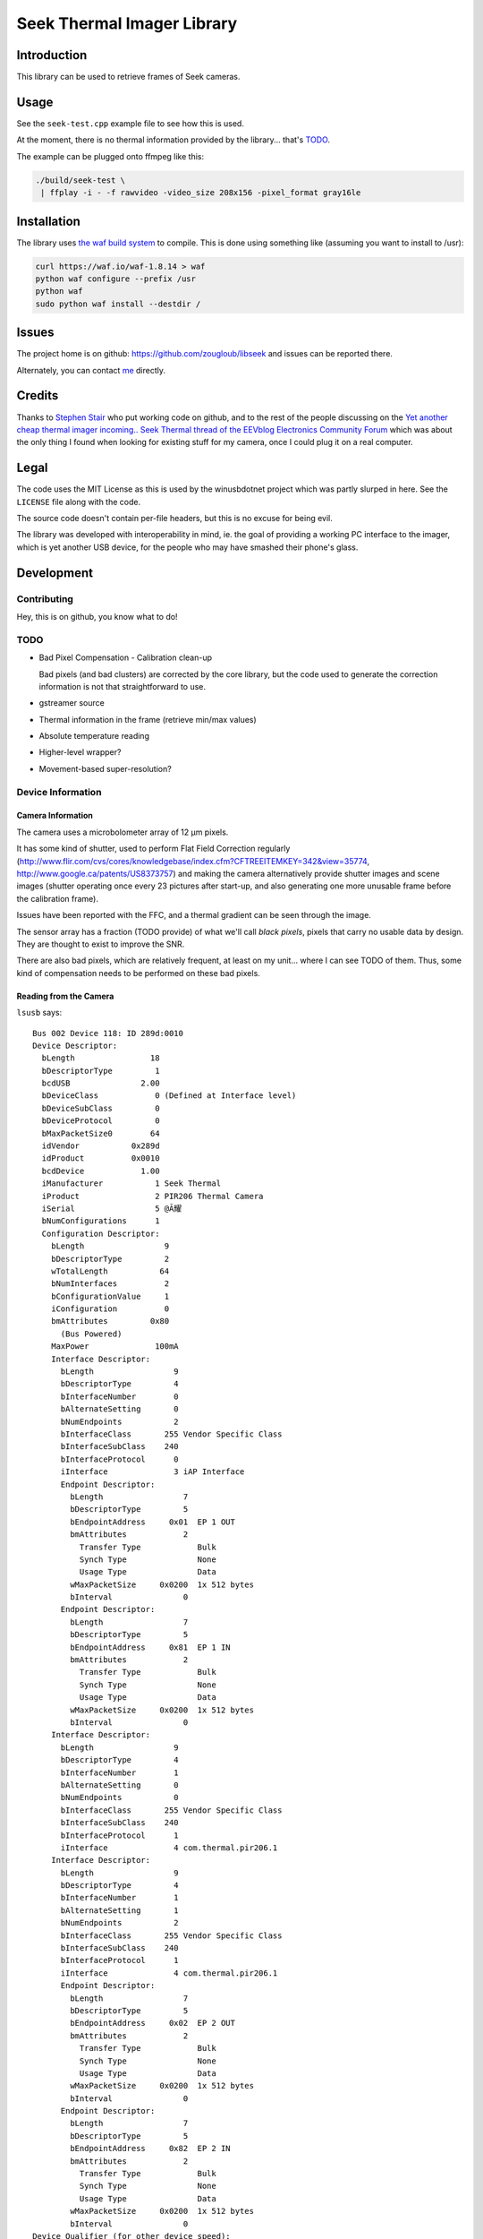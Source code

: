 ###########################
Seek Thermal Imager Library
###########################


Introduction
############

This library can be used to retrieve frames of Seek cameras.


Usage
#####

See the ``seek-test.cpp`` example file to see how this is used.

At the moment, there is no thermal information provided by the
library... that's TODO_.

The example can be plugged onto ffmpeg like this:

.. code:: sh

   ./build/seek-test \
    | ffplay -i - -f rawvideo -video_size 208x156 -pixel_format gray16le


Installation
############

The library uses `the waf build system <http://code.google.com/p/waf/>`_
to compile.
This is done using something like (assuming you want to install to /usr):

.. code:: sh

   curl https://waf.io/waf-1.8.14 > waf
   python waf configure --prefix /usr
   python waf
   sudo python waf install --destdir /


Issues
######

The project home is on github: https://github.com/zougloub/libseek
and issues can be reported there.

Alternately, you can contact `me <mailto:cJ-libseek@zougloub.eu>`_ directly.

Credits
#######

Thanks to `Stephen Stair <https://github.com/sgstair>`_ who put
working code on github, and to the rest of the people discussing on
the `Yet another cheap thermal imager incoming.. Seek Thermal thread
of the EEVblog Electronics Community Forum
<http://www.eevblog.com/forum/testgear/yet-another-cheap-thermal-imager-incoming/>`_
which was about the only thing I found when looking for existing stuff
for my camera, once I could plug it on a real computer.


Legal
#####

The code uses the MIT License as this is used by the winusbdotnet
project which was partly slurped in here.
See the ``LICENSE`` file along with the code.

The source code doesn't contain per-file headers, but this is no
excuse for being evil.

The library was developed with interoperability in mind, ie. the goal
of providing a working PC interface to the imager, which is yet
another USB device, for the people who may have smashed their phone's
glass.


Development
###########


Contributing
************

Hey, this is on github, you know what to do!


TODO
****

- Bad Pixel Compensation - Calibration clean-up

  Bad pixels (and bad clusters) are corrected by the core library,
  but the code used to generate the correction information is not
  that straightforward to use.

- gstreamer source

- Thermal information in the frame (retrieve min/max values)

- Absolute temperature reading

- Higher-level wrapper?

- Movement-based super-resolution?


Device Information
******************


Camera Information
==================

The camera uses a microbolometer array of 12 µm pixels.

It has some kind of shutter, used to perform Flat Field Correction
regularly
(http://www.flir.com/cvs/cores/knowledgebase/index.cfm?CFTREEITEMKEY=342&view=35774,
http://www.google.ca/patents/US8373757)
and making the camera alternatively provide shutter images and scene
images (shutter operating once every 23 pictures after start-up, and
also generating one more unusable frame before the calibration frame).

Issues have been reported with the FFC, and a thermal gradient can be
seen through the image.

The sensor array has a fraction (TODO provide) of what we'll call
*black pixels*, pixels that carry no usable data by design.
They are thought to exist to improve the SNR.

There are also bad pixels, which are relatively frequent, at least on
my unit... where I can see TODO of them.
Thus, some kind of compensation needs to be performed on these bad pixels.


Reading from the Camera
=======================

``lsusb`` says::

  Bus 002 Device 118: ID 289d:0010
  Device Descriptor:
    bLength                18
    bDescriptorType         1
    bcdUSB               2.00
    bDeviceClass            0 (Defined at Interface level)
    bDeviceSubClass         0
    bDeviceProtocol         0
    bMaxPacketSize0        64
    idVendor           0x289d
    idProduct          0x0010
    bcdDevice            1.00
    iManufacturer           1 Seek Thermal
    iProduct                2 PIR206 Thermal Camera
    iSerial                 5 @Ă耀
    bNumConfigurations      1
    Configuration Descriptor:
      bLength                 9
      bDescriptorType         2
      wTotalLength           64
      bNumInterfaces          2
      bConfigurationValue     1
      iConfiguration          0
      bmAttributes         0x80
        (Bus Powered)
      MaxPower              100mA
      Interface Descriptor:
        bLength                 9
        bDescriptorType         4
        bInterfaceNumber        0
        bAlternateSetting       0
        bNumEndpoints           2
        bInterfaceClass       255 Vendor Specific Class
        bInterfaceSubClass    240
        bInterfaceProtocol      0
        iInterface              3 iAP Interface
        Endpoint Descriptor:
          bLength                 7
          bDescriptorType         5
          bEndpointAddress     0x01  EP 1 OUT
          bmAttributes            2
            Transfer Type            Bulk
            Synch Type               None
            Usage Type               Data
          wMaxPacketSize     0x0200  1x 512 bytes
          bInterval               0
        Endpoint Descriptor:
          bLength                 7
          bDescriptorType         5
          bEndpointAddress     0x81  EP 1 IN
          bmAttributes            2
            Transfer Type            Bulk
            Synch Type               None
            Usage Type               Data
          wMaxPacketSize     0x0200  1x 512 bytes
          bInterval               0
      Interface Descriptor:
        bLength                 9
        bDescriptorType         4
        bInterfaceNumber        1
        bAlternateSetting       0
        bNumEndpoints           0
        bInterfaceClass       255 Vendor Specific Class
        bInterfaceSubClass    240
        bInterfaceProtocol      1
        iInterface              4 com.thermal.pir206.1
      Interface Descriptor:
        bLength                 9
        bDescriptorType         4
        bInterfaceNumber        1
        bAlternateSetting       1
        bNumEndpoints           2
        bInterfaceClass       255 Vendor Specific Class
        bInterfaceSubClass    240
        bInterfaceProtocol      1
        iInterface              4 com.thermal.pir206.1
        Endpoint Descriptor:
          bLength                 7
          bDescriptorType         5
          bEndpointAddress     0x02  EP 2 OUT
          bmAttributes            2
            Transfer Type            Bulk
            Synch Type               None
            Usage Type               Data
          wMaxPacketSize     0x0200  1x 512 bytes
          bInterval               0
        Endpoint Descriptor:
          bLength                 7
          bDescriptorType         5
          bEndpointAddress     0x82  EP 2 IN
          bmAttributes            2
            Transfer Type            Bulk
            Synch Type               None
            Usage Type               Data
          wMaxPacketSize     0x0200  1x 512 bytes
          bInterval               0
  Device Qualifier (for other device speed):
    bLength                10
    bDescriptorType         6
    bcdUSB               2.00
    bDeviceClass            0 (Defined at Interface level)
    bDeviceSubClass         0
    bDeviceProtocol         0
    bMaxPacketSize0        64
    bNumConfigurations      1
  Device Status:     0x0000
    (Bus Powered)

This library is using the first interface ``iAP Interface``.

The communication protocol is pretty simple, but there's no point (?)
to understand it in order to write something usable.
The camera is autonomous at providing data, after an initial configuration
consisting in a handful of commands, and a "send me data now" request
it will provide image frames.

There are different type of frames, that are identified by an in-band
status byte located at position 20:

- Regular frames (code 3)
- Flat Field Calibration frames (code 1)
- Unusable frames (code 6), probably because the shutter is in progress
- ...

The raw frame data contains regular "holes", values that are "black
pixels" by design.
The missing values are reconstructed using interpolation from
neighboring cells.
The locations are predicted, but it's also possible to identify them
because the values are also missing in calibration frames.


Library Design
**************

Black pixels are detected by noticing that their value is zero both in
the calibration frame and in the image frames.

.. TODO:: actually see whether that's the right way, doing a dump


Bad pixels are identified (in ``test-calib.py``)
by summing over many frames, the difference between pixel data and
neighboring pixels. This has proven simple enough.

Bad pixels are corrected (in ``test-viewer.py``)
by considering the blurred image instead of the original image, at the
location of bad pixels.

Absolute temperature readings are provided by TODO.

